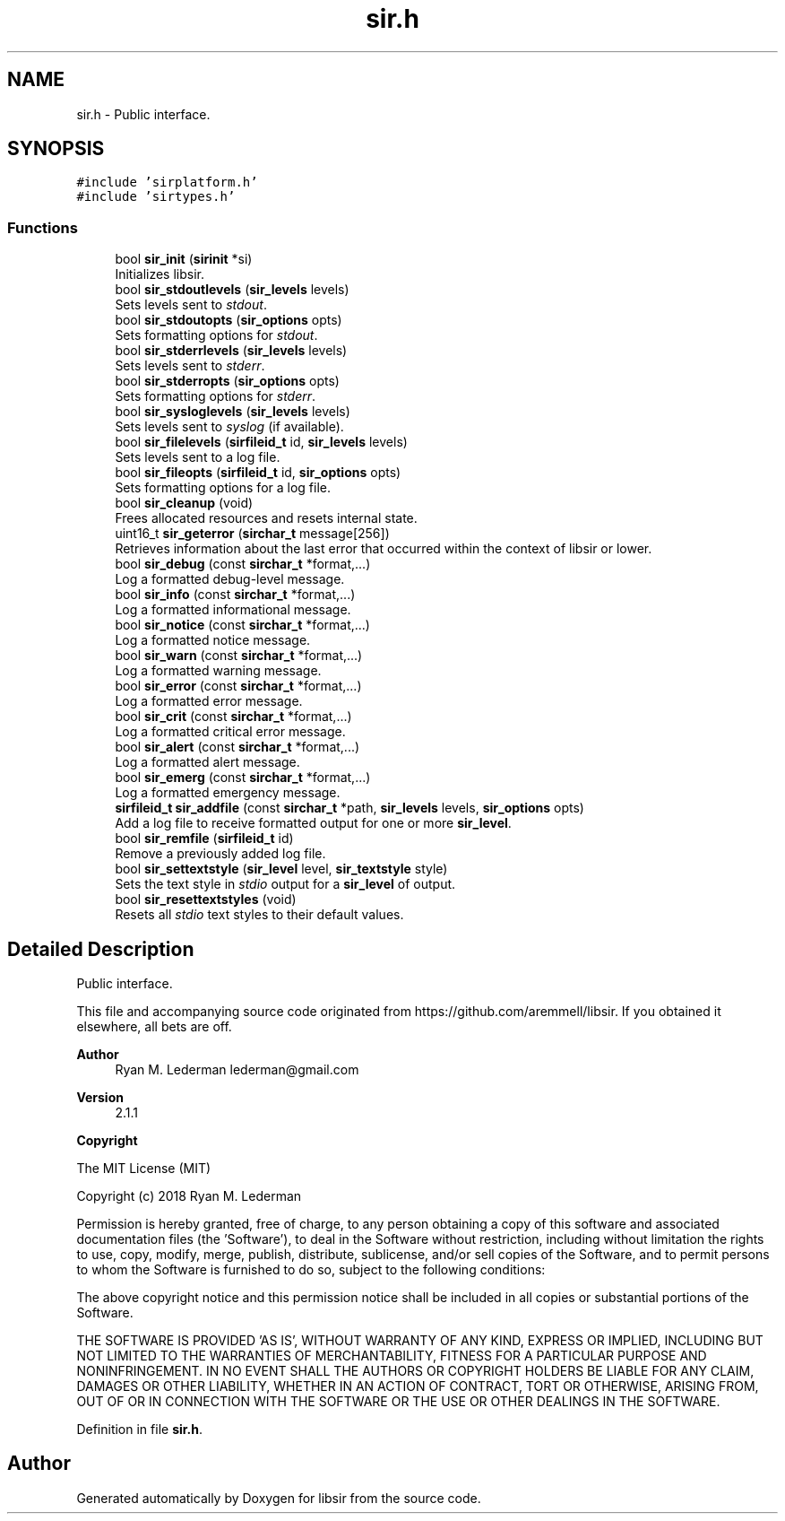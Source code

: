 .TH "sir.h" 3 "Mon May 29 2023" "Version 2.1.1" "libsir" \" -*- nroff -*-
.ad l
.nh
.SH NAME
sir.h \- Public interface\&.  

.SH SYNOPSIS
.br
.PP
\fC#include 'sirplatform\&.h'\fP
.br
\fC#include 'sirtypes\&.h'\fP
.br

.SS "Functions"

.in +1c
.ti -1c
.RI "bool \fBsir_init\fP (\fBsirinit\fP *si)"
.br
.RI "Initializes libsir\&. "
.ti -1c
.RI "bool \fBsir_stdoutlevels\fP (\fBsir_levels\fP levels)"
.br
.RI "Sets levels sent to \fIstdout\fP\&. "
.ti -1c
.RI "bool \fBsir_stdoutopts\fP (\fBsir_options\fP opts)"
.br
.RI "Sets formatting options for \fIstdout\fP\&. "
.ti -1c
.RI "bool \fBsir_stderrlevels\fP (\fBsir_levels\fP levels)"
.br
.RI "Sets levels sent to \fIstderr\fP\&. "
.ti -1c
.RI "bool \fBsir_stderropts\fP (\fBsir_options\fP opts)"
.br
.RI "Sets formatting options for \fIstderr\fP\&. "
.ti -1c
.RI "bool \fBsir_sysloglevels\fP (\fBsir_levels\fP levels)"
.br
.RI "Sets levels sent to \fIsyslog\fP (if available)\&. "
.ti -1c
.RI "bool \fBsir_filelevels\fP (\fBsirfileid_t\fP id, \fBsir_levels\fP levels)"
.br
.RI "Sets levels sent to a log file\&. "
.ti -1c
.RI "bool \fBsir_fileopts\fP (\fBsirfileid_t\fP id, \fBsir_options\fP opts)"
.br
.RI "Sets formatting options for a log file\&. "
.ti -1c
.RI "bool \fBsir_cleanup\fP (void)"
.br
.RI "Frees allocated resources and resets internal state\&. "
.ti -1c
.RI "uint16_t \fBsir_geterror\fP (\fBsirchar_t\fP message[256])"
.br
.RI "Retrieves information about the last error that occurred within the context of libsir or lower\&. "
.ti -1c
.RI "bool \fBsir_debug\fP (const \fBsirchar_t\fP *format,\&.\&.\&.)"
.br
.RI "Log a formatted debug-level message\&. "
.ti -1c
.RI "bool \fBsir_info\fP (const \fBsirchar_t\fP *format,\&.\&.\&.)"
.br
.RI "Log a formatted informational message\&. "
.ti -1c
.RI "bool \fBsir_notice\fP (const \fBsirchar_t\fP *format,\&.\&.\&.)"
.br
.RI "Log a formatted notice message\&. "
.ti -1c
.RI "bool \fBsir_warn\fP (const \fBsirchar_t\fP *format,\&.\&.\&.)"
.br
.RI "Log a formatted warning message\&. "
.ti -1c
.RI "bool \fBsir_error\fP (const \fBsirchar_t\fP *format,\&.\&.\&.)"
.br
.RI "Log a formatted error message\&. "
.ti -1c
.RI "bool \fBsir_crit\fP (const \fBsirchar_t\fP *format,\&.\&.\&.)"
.br
.RI "Log a formatted critical error message\&. "
.ti -1c
.RI "bool \fBsir_alert\fP (const \fBsirchar_t\fP *format,\&.\&.\&.)"
.br
.RI "Log a formatted alert message\&. "
.ti -1c
.RI "bool \fBsir_emerg\fP (const \fBsirchar_t\fP *format,\&.\&.\&.)"
.br
.RI "Log a formatted emergency message\&. "
.ti -1c
.RI "\fBsirfileid_t\fP \fBsir_addfile\fP (const \fBsirchar_t\fP *path, \fBsir_levels\fP levels, \fBsir_options\fP opts)"
.br
.RI "Add a log file to receive formatted output for one or more \fBsir_level\fP\&. "
.ti -1c
.RI "bool \fBsir_remfile\fP (\fBsirfileid_t\fP id)"
.br
.RI "Remove a previously added log file\&. "
.ti -1c
.RI "bool \fBsir_settextstyle\fP (\fBsir_level\fP level, \fBsir_textstyle\fP style)"
.br
.RI "Sets the text style in \fIstdio\fP output for a \fBsir_level\fP of output\&. "
.ti -1c
.RI "bool \fBsir_resettextstyles\fP (void)"
.br
.RI "Resets all \fIstdio\fP text styles to their default values\&. "
.in -1c
.SH "Detailed Description"
.PP 
Public interface\&. 

This file and accompanying source code originated from https://github.com/aremmell/libsir\&. If you obtained it elsewhere, all bets are off\&.
.PP
\fBAuthor\fP
.RS 4
Ryan M\&. Lederman lederman@gmail.com 
.RE
.PP
\fBVersion\fP
.RS 4
2\&.1\&.1 
.RE
.PP
\fBCopyright\fP
.RS 4
.RE
.PP
The MIT License (MIT)
.PP
Copyright (c) 2018 Ryan M\&. Lederman
.PP
Permission is hereby granted, free of charge, to any person obtaining a copy of this software and associated documentation files (the 'Software'), to deal in the Software without restriction, including without limitation the rights to use, copy, modify, merge, publish, distribute, sublicense, and/or sell copies of the Software, and to permit persons to whom the Software is furnished to do so, subject to the following conditions:
.PP
The above copyright notice and this permission notice shall be included in all copies or substantial portions of the Software\&.
.PP
THE SOFTWARE IS PROVIDED 'AS IS', WITHOUT WARRANTY OF ANY KIND, EXPRESS OR IMPLIED, INCLUDING BUT NOT LIMITED TO THE WARRANTIES OF MERCHANTABILITY, FITNESS FOR A PARTICULAR PURPOSE AND NONINFRINGEMENT\&. IN NO EVENT SHALL THE AUTHORS OR COPYRIGHT HOLDERS BE LIABLE FOR ANY CLAIM, DAMAGES OR OTHER LIABILITY, WHETHER IN AN ACTION OF CONTRACT, TORT OR OTHERWISE, ARISING FROM, OUT OF OR IN CONNECTION WITH THE SOFTWARE OR THE USE OR OTHER DEALINGS IN THE SOFTWARE\&. 
.PP
Definition in file \fBsir\&.h\fP\&.
.SH "Author"
.PP 
Generated automatically by Doxygen for libsir from the source code\&.
